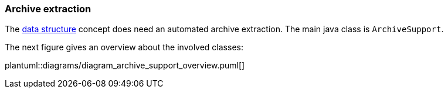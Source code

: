 // SPDX-License-Identifier: MIT
=== Archive extraction

The <<data-structure-tar-and-zip-files,data structure>> concept does need an automated archive
extraction. The main java class is `ArchiveSupport`.

The next figure gives an overview about the involved classes: 

plantuml::diagrams/diagram_archive_support_overview.puml[]
